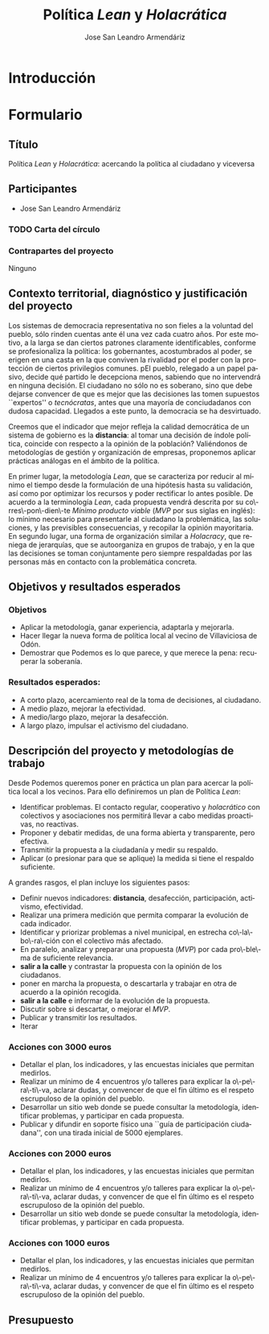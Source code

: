 #+TITLE: Política /Lean/ y /Holacrática/
#+AUTHOR: Jose San Leandro Armendáriz
#+LANGUAGE: es
#+LATEX_HEADER: \usepackage[spanish]{babel}
* Introducción
* Formulario
** Título
Política /Lean/ y /Holacrática/: acercando la política al ciudadano y viceversa
** Participantes
- Jose San Leandro Armendáriz
*** TODO Carta del círculo
*** Contrapartes del proyecto
Ninguno
** Contexto territorial, diagnóstico y justificación del proyecto
Los sistemas de democracia representativa no son fieles a la voluntad del pueblo, sólo rinden cuentas ante él una vez cada cuatro años.
Por este motivo, a la larga se dan ciertos patrones claramente identificables, conforme se profesionaliza la política: los gobernantes, acostumbrados al poder, se erigen en una casta en la que conviven la rivalidad por el poder con la protección de ciertos privilegios comunes.
pEl pueblo, relegado a un papel pasivo, decide qué partido le decepciona menos, sabiendo que no intervendrá en ninguna decisión. El ciudadano no sólo no es soberano, sino que debe dejarse convencer de que es mejor que las decisiones las tomen supuestos ``expertos'' o /tecnócratas/, antes que una mayoría de conciudadanos con dudosa capacidad.
Llegados a este punto, la democracia se ha desvirtuado.

Creemos que el indicador que mejor refleja la calidad democrática de un sistema de gobierno es la *distancia*: al tomar una decisión de índole política, coincide con respecto a la opinión de la población?
Valiéndonos de metodologías de gestión y organización de empresas, proponemos aplicar prácticas análogas en el ámbito de la política.

En primer lugar, la metodología /Lean/, que se caracteriza por reducir al mínimo el tiempo desde la formulación de una hipótesis hasta su validación, así como por optimizar los recursos y poder rectificar lo antes posible. De acuerdo a la terminología /Lean/, cada propuesta vendrá descrita por su co\-rres\-pon\-dien\-te /Mínimo producto viable/ (/MVP/ por sus siglas en inglés): lo mínimo necesario para presentarle al ciudadano la problemática, las soluciones, y las previsibles consecuencias, y recopilar la opinión mayoritaria.
En segundo lugar, una forma de organización similar a /Holacracy/, que reniega de jerarquías, que se autoorganiza en grupos de trabajo, y en la que las decisiones se toman conjuntamente pero siempre respaldadas por las personas más en contacto  con la problemática concreta.

** Objetivos y resultados esperados
*** Objetivos
- Aplicar la metodología, ganar experiencia, adaptarla y mejorarla.
- Hacer llegar la nueva forma de política local al vecino de Villaviciosa de Odón.
- Demostrar que Podemos es lo que parece, y que merece la pena: recuperar la soberanía.
*** Resultados esperados:
- A corto plazo, acercamiento real de la toma de decisiones, al ciudadano.
- A medio plazo, mejorar la efectividad.
- A medio/largo plazo, mejorar la desafección.
- A largo plazo, impulsar el activismo del ciudadano.

** Descripción del proyecto y metodologías de trabajo

Desde Podemos queremos poner en práctica un plan para acercar la política local a los vecinos.
Para ello definiremos un plan de Política /Lean/:
- Identificar problemas. El contacto regular, cooperativo y /holacrático/ con colectivos y asociaciones nos permitirá llevar a cabo medidas proactivas, no reactivas.
- Proponer y debatir medidas, de una forma abierta y transparente, pero efectiva.
- Transmitir la propuesta a la ciudadanía y medir su respaldo.
- Aplicar (o presionar para que se aplique) la medida si tiene el respaldo suficiente.

A grandes rasgos, el plan incluye los siguientes pasos:
- Definir nuevos indicadores: *distancia*, desafección, participación, activismo, efectividad.
- Realizar una primera medición que permita comparar la evolución de cada indicador.
- Identificar y priorizar problemas a nivel municipal, en estrecha co\-la\-bo\-ra\-ción con el colectivo más afectado.
- En paralelo, analizar y preparar una propuesta (/MVP/) por cada pro\-ble\-ma de suficiente relevancia.
- *salir a la calle* y contrastar la propuesta con la opinión de los ciudadanos.
- poner en marcha la propuesta, o descartarla y trabajar en otra de acuerdo a la opinión recogida.
- *salir a la calle* e informar de la evolución de la propuesta.
- Discutir sobre si descartar, o mejorar el /MVP/.
- Publicar y transmitir los resultados.
- Iterar

*** Acciones con 3000 euros
- Detallar el plan, los indicadores, y las encuestas iniciales que permitan medirlos.
- Realizar un mínimo de 4 encuentros y/o talleres para explicar la o\-pe\-ra\-ti\-va, aclarar dudas, y convencer de que el fin último es el respeto escrupuloso de la opinión del pueblo.
- Desarrollar un sitio web donde se puede consultar la metodología, identificar problemas, y participar en cada propuesta.
- Publicar y difundir en soporte físico una ``guía de participación ciudadana'', con una tirada inicial de 5000 ejemplares.
*** Acciones con 2000 euros
- Detallar el plan, los indicadores, y las encuestas iniciales que permitan medirlos.
- Realizar un mínimo de 4 encuentros y/o talleres para explicar la o\-pe\-ra\-ti\-va, aclarar dudas, y convencer de que el fin último es el respeto escrupuloso de la opinión del pueblo.
- Desarrollar un sitio web donde se puede consultar la metodología, identificar problemas, y participar en cada propuesta.
*** Acciones con 1000 euros
- Detallar el plan, los indicadores, y las encuestas iniciales que permitan medirlos.
- Realizar un mínimo de 4 encuentros y/o talleres para explicar la o\-pe\-ra\-ti\-va, aclarar dudas, y convencer de que el fin último es el respeto escrupuloso de la opinión del pueblo.
** Presupuesto
